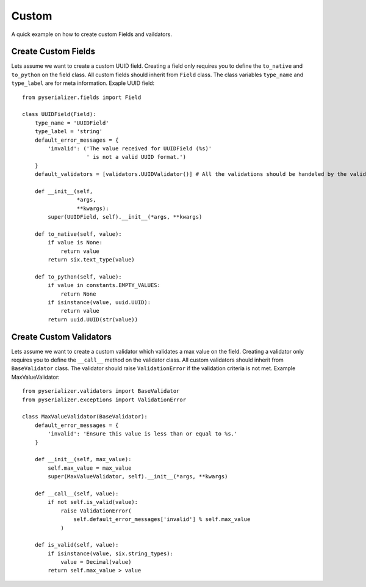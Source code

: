 ======
Custom
======
A quick example on how to create custom Fields and vaildators.


Create Custom Fields
====================

Lets assume we want to create a custom UUID field. Creating a field only requires you to define the ``to_native`` and ``to_python`` on the field class. All custom fields should inherit from ``Field`` class. The class variables ``type_name`` and ``type_label`` are for meta information. Exaple UUID field::

    from pyserializer.fields import Field

    class UUIDField(Field):
        type_name = 'UUIDField'
        type_label = 'string'
        default_error_messages = {
            'invalid': ('The value received for UUIDField (%s)'
                        ' is not a valid UUID format.')
        }
        default_validators = [validators.UUIDValidator()] # All the validations should be handeled by the validator.

        def __init__(self,
                     *args,
                     **kwargs):
            super(UUIDField, self).__init__(*args, **kwargs)

        def to_native(self, value):
            if value is None:
                return value
            return six.text_type(value)

        def to_python(self, value):
            if value in constants.EMPTY_VALUES:
                return None
            if isinstance(value, uuid.UUID):
                return value
            return uuid.UUID(str(value))


Create Custom Validators
========================

Lets assume we want to create a custom validator which validates a max value on the field. Creating a validator only requires you to define the ``__call__`` method on the validator class. All custom validators should inherit from ``BaseValidator`` class. The validator should raise ``ValidationError`` if the validation criteria is not met.
Example MaxValueValidator::

    from pyserializer.validators import BaseValidator
    from pyserializer.exceptions import ValidationError

    class MaxValueValidator(BaseValidator):
        default_error_messages = {
            'invalid': 'Ensure this value is less than or equal to %s.'
        }

        def __init__(self, max_value):
            self.max_value = max_value
            super(MaxValueValidator, self).__init__(*args, **kwargs)

        def __call__(self, value):
            if not self.is_valid(value):
                raise ValidationError(
                    self.default_error_messages['invalid'] % self.max_value
                )

        def is_valid(self, value):
            if isinstance(value, six.string_types):
                value = Decimal(value)
            return self.max_value > value
